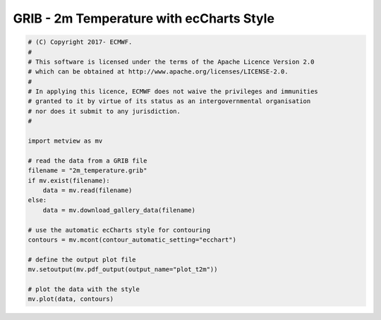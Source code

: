 .. only:: html

    .. note::
        :class: sphx-glr-download-link-note

        Click :ref:`here <sphx_glr_download_auto_examples_grib_plot_t2m.py>`     to download the full example code
    .. rst-class:: sphx-glr-example-title

    .. _sphx_glr_auto_examples_grib_plot_t2m.py:


GRIB - 2m Temperature with ecCharts Style
==============================================



.. image:: /auto_examples/grib/images/sphx_glr_plot_t2m_001.png
    :alt: plot t2m
    :class: sphx-glr-single-img






.. code-block:: default


    # (C) Copyright 2017- ECMWF.
    #
    # This software is licensed under the terms of the Apache Licence Version 2.0
    # which can be obtained at http://www.apache.org/licenses/LICENSE-2.0.
    #
    # In applying this licence, ECMWF does not waive the privileges and immunities
    # granted to it by virtue of its status as an intergovernmental organisation
    # nor does it submit to any jurisdiction.
    #

    import metview as mv

    # read the data from a GRIB file
    filename = "2m_temperature.grib"
    if mv.exist(filename):
        data = mv.read(filename)
    else:
        data = mv.download_gallery_data(filename)

    # use the automatic ecCharts style for contouring
    contours = mv.mcont(contour_automatic_setting="ecchart")

    # define the output plot file
    mv.setoutput(mv.pdf_output(output_name="plot_t2m"))

    # plot the data with the style
    mv.plot(data, contours)


.. _sphx_glr_download_auto_examples_grib_plot_t2m.py:


.. only :: html

 .. container:: sphx-glr-footer
    :class: sphx-glr-footer-example



  .. container:: sphx-glr-download sphx-glr-download-python

     :download:`Download Python source code: plot_t2m.py <plot_t2m.py>`



  .. container:: sphx-glr-download sphx-glr-download-jupyter

     :download:`Download Jupyter notebook: plot_t2m.ipynb <plot_t2m.ipynb>`


.. only:: html

 .. rst-class:: sphx-glr-signature

    `Gallery generated by Sphinx-Gallery <https://sphinx-gallery.github.io>`_
